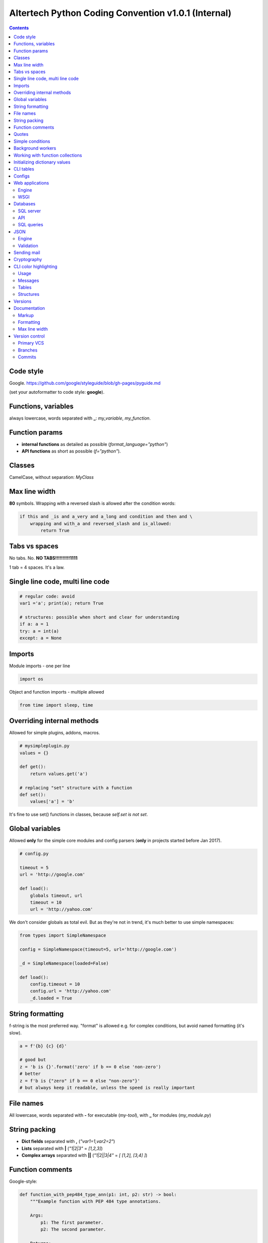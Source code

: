 Altertech Python Coding Convention v1.0.1 (Internal)
====================================================

.. contents::

Code style
----------

Google. https://github.com/google/styleguide/blob/gh-pages/pyguide.md

(set your autoformatter to code style: **google**).

Functions, variables
--------------------

always lowercase, words separated with **_**: *my_variable*, *my_function*.

Function params
---------------

* **internal functions** as detailed as possible (*format_language="python"*)

* **API functions** as short as possible (*f="python"*).

Classes
-------

CamelCase, without separation: *MyClass*

Max line width
--------------

**80** symbols. Wrapping with a reversed slash is allowed after the condition
words:

.. code-block:: python

    if this and _is and a_very and a_long and condition and then and \
        wrapping and with_a and reversed_slash and is_allowed:
            return True

Tabs vs spaces
--------------

No tabs. No. **NO TABS!!!!!!!!!!1111**

1 tab = 4 spaces. It\'s a law.

Single line code, multi line code
---------------------------------

.. code-block:: python

    # regular code: avoid
    var1 ='a'; print(a); return True

    # structures: possible when short and clear for understanding
    if a: a = 1
    try: a = int(a)
    except: a = None

Imports
-------

Module imports - one per line

.. code-block:: python

    import os

Object and function imports - multiple allowed

.. code-block:: python

    from time import sleep, time

Overriding internal methods
---------------------------

Allowed for simple plugins, addons, macros.

.. code-block:: python

    # mysimpleplugin.py
    values = {}
    
    def get():
        return values.get('a')

    # replacing "set" structure with a function
    def set():
        values['a'] = 'b'

It's fine to use set() functions in classes, because *self.set is not set*.

Global variables
----------------

Allowed **only** for the simple core modules and config parsers (**only** in
projects started before Jan 2017).

.. code-block:: python

    # config.py

    timeout = 5
    url = 'http://google.com'
    
    def load():
        globals timeout, url
        timeout = 10
        url = 'http://yahoo.com'

We don't consider globals as total evil. But as they're not in trend, it's
much better to use simple namespaces:

.. code-block:: python

    from types import SimpleNamespace

    config = SimpleNamespace(timeout=5, url='http://google.com')

    _d = SimpleNamespace(loaded=False)

    def load():
        config.timeout = 10
        config.url = 'http://yahoo.com'
        _d.loaded = True

String formatting
-----------------

f-string is the most preferred way. "format" is allowed e.g. for complex
conditions, but avoid named formatting (it's slow).

.. code-block:: python

    a = f'{b} {c} {d}'

    # good but
    z = 'b is {}'.format('zero' if b == 0 else 'non-zero')
    # better
    z = f'b is {"zero" if b == 0 else "non-zero"}'
    # but always keep it readable, unless the speed is really important

File names
----------

All lowercase, words separated with **-** for executable (*my-tool*), with **_**
for modules (*my_module.py*)

String packing
--------------

* **Dict fields** separated with **,** (*"var1=1,var2=2"*)
* **Lists** separated with **|** (*"1|2|3"* = *[1,2,3]*)
* **Complex arrays** separated with **||** (*"1|2||3|4"* = *[ [1,2], [3,4] ]*)

Function comments
-----------------

Google-style:

.. code-block:: python

    def function_with_pep484_type_ann(p1: int, p2: str) -> bool:
        """Example function with PEP 484 type annotations.
    
        Args:
            p1: The first parameter.
            p2: The second parameter.
    
        Returns:
            The return value. True for success, False otherwise.
    
        """

Quotes
------

* Single quotes (**'**) everywhere: *myvar = 'my value'*
* Double quotes for the multi line strings

.. code-block:: python

    a = """
    this is a very long string
    and we use double quotes
    """

Simple conditions
-----------------

Inline code is always better.

Bad example:

.. code-block:: python

    if a == 1:
        b = 'a is 1'
    else:
        b = 'a is not 1'
    if b: return 'b is set'
    else: return 'b is not set'

Good example:

.. code-block:: python

    b = 'a is 1' if a == 1 else 'a is not 1'
    return 'b is set' if b else 'b is not set'


Background workers
------------------

Avoid starting threads directly, simple wrapper is always better:

.. code-block:: python

    # common wrapper

    class BackgroundWorker:

        def __init__(self, name=None):
            self.__thread = None
            self.__active = False
            self.name = name

        def start(self, *args, **kwargs):
            if not (self.__active and self.__thread and \
                    self.__thread.isAlive()):
                self.__thread = threading.Thread(
                    target=self.run, name=self.name, args=args, kwargs=kwargs)
                self.__active = True
                self.__thread.start()

        def stop(self, wait=True):
            if self.__active and self.__thread and self.__thread.isAlive():
                self.__active = False
                if wait:
                    self.__thread.join()

        def is_active(self):
            return self.__active

    # my worker

    class MyWorker(BackgroundWorker):

        def run():
            while self.is_active():
                # do a job


    worker = MyWorker()
    worker.start()

Development of background workers is preffered with
https://github.com/alttch/neotasker/ library. Example:

.. code-block:: python

    from neotasker import background_worker

    @background_worker
    def myworker(**kwargs):
        print('I\'m a worker ' + kwargs.get('worker_name'))

    myworker.start()

Working with function collections
---------------------------------

https://github.com/alttch/neotasker/ library example, function collection to
shut down the project:

.. code-block:: python

    from neotasker import FunctionCollecton
    
    shutdown = FunctionCollecton()
    
    @shutdown
    def f1():
        print('Stopping stuff #1')
    
    @funcs
    def f2():
        print('Stopping stuff #2')
    
    shutdown.run()

Initializing dictionary values
------------------------------

Always use *setdefault*.

Bad example:

.. code-block:: python

    config = {}
    if 'structure' not in config:
        config['structure'] = {}
    if 'items' not in config:
        config['items'] = []
    config['structure']['a'] = 2
    config['items'].append('item1')


Good example:

.. code-block:: python

    config = {}
    config.setdefault('structure', {})['a'] = 1
    config.setdefault('items', []).append('item1')

CLI tables
----------

https://github.com/alttch/rapidtables

Configs
-------

YAML is preferred. Don't parse YAML directly, use
https://github.com/alttch/pyaltt2

Web applications
----------------

Engine
~~~~~~

Flask is preferred. REST wrapped for Swagger auto-docs are fine (e.g.
https://github.com/python-restx/flask-restx)

WSGI
~~~~

gunicorn is preferred. Don't use it directly, use
https://github.com/alttch/pyaltt2 app module.

Databases
---------

SQL server
~~~~~~~~~~

PosgreSQL is preferred. Additional support of MySQL and SQLite is highly
welcome.

API
~~~

Don't use SQLAlchemy directly, use https://github.com/alttch/pyaltt2 db module.

SQL queries
~~~~~~~~~~~

Don't keep SQL queries in Python code. Put them to "resources" dir, use
https://github.com/alttch/pyaltt2/tree/master/pyaltt2 res module.

JSON
----

Engine
~~~~~~

https://pypi.org/project/python-rapidjson/ is preferred. Use
https://github.com/alttch/pyaltt2 JSON auto-wrapper.

Validation
~~~~~~~~~~

Always use https://pypi.org/project/jsonschema/ wherever it's possible.

Sending mail
------------

https://github.com/alttch/pyaltt2/tree/master/pyaltt2 mail module is preferred.

Cryptography
------------

https://github.com/alttch/pyaltt2/tree/master/pyaltt2 crypto (Rioja) is
preferred for AES.

CLI color highlighting
----------------------

Usage
~~~~~

Avoid using color functions directly, use wrappers instead. Recommended to
use: https://github.com/alttch/neotermcolor

.. code-block:: python

    # this is a bad example
    def func_bad(self):
        print(termcolor.colored('my text', color='green'))

    # this one is good
    def func_good(self):
        print(self.colored('my text', color='green'))

    def colored(self, text, color=None, on_color=None, attrs=None):
        return text if self.suppress_colors else \
            termcolor.colored(text, color=color, on_color=on_color, attrs=attrs)


Messages
~~~~~~~~

* **DEBUG** grey and bold
* **INFO** regular
* **WARNING** yellow
* **ERROR** red
* **CRITICAL** red and bold

.. raw:: html

    <div style="padding: 15px; background-color: black">
        <div style="color: #777777; font-weight: bold">DEBUG MESSAGE</div>
        <div style="color: #AAAAAA">INFO MESSAGE</div>
        <div style="color: yellow">WARNING MESSAGE</div>
        <div style="color: red">ERROR MESSAGE</div>
        <div style="color: red; font-weight: bold;">CRITICAL MESSAGE</div>
    </div>

Tables
~~~~~~

.. raw:: html

    <div style="padding: 15px; background-color: black">
        <div style="color: #99CCFF">this is a header, blue and regular</div>
        <div style="color: #777777">---- this is separator, it's grey ----</div>
        <div style="color: #AAAAAA">TABLE CONTENT</div>
    </div>


Structures
~~~~~~~~~~

Both JSON and regular output:

.. raw:: html

    <div style="padding: 15px; background-color: black">
    <div>
        <span style="color: #99CCFF; font-weight: bold">this is blue and bold
        </span>
        <span style="color: #AAAAAA"> = </span>
        <span style="color: yellow">this is yellow and regular</span>
    </div>
    <div>
        <span style="color: #99CCFF; font-weight: bold">this is blue and bold
        </span>
        <span style="color: #AAAAAA"> = </span>
        <span style="color: yellow">but the numbers can be blue and regular
        </span>
    </div>
    </div>

Versions
--------

**major.minor.subversion [alpha|beta]** (*1.0.0 beta*)

Each project should have version at least in the primary file:

.. code:: python

    __version__ = '1.2.3'

Documentation
-------------

Markup
~~~~~~

* **rst (sphinx)** primary
* **md** for the simple texts, but keep it rst-compatible

Formatting
~~~~~~~~~~

For the lists of functions, commands, variables etc:

* **func1** this is field one
* **func2** this is field two

For the simple lists:

* This is a simple list
* and it\'s field #2

Font styles:

* Function names, file names, variables, single characters: **bold**
* Examples, values: *italic*

Example:

    The variable **var1** contains a values separated with **|** returned by
    function **func1** with **param1** set to *False*, i.e.:
    *func1(param1=False)*

Max line width
~~~~~~~~~~~~~~

**80** symbols, everywhere it is possible.

Version control
---------------

Primary VCS
~~~~~~~~~~~

git

Branches
~~~~~~~~

**master** current working branch - unstable code, but at least possible to be
executed

**<version>**  i.e. *1.0.0* - stable branch

**all_other_names** upload whatever you wish, separate name words with **__**,
keep it lowercase.

Commits
~~~~~~~

Short comments like *fixes*, *formatting* are allowed, but only for the short
and clear code or documentation changes:

.. code-block:: python

    #commit bf9aafe901e52c5e0834dab45cecf2550b50934e: initial
    a=a-'2'
    #commit ae1aafe901e52c5e0834dab45cecf2550b50934a: fix
    a=a-2
    #commit e1d828306b275471e65940bd063d5d472ceb1cf7: fmt
    a = a - 2

Short comments in the stable branches are forbidden.
